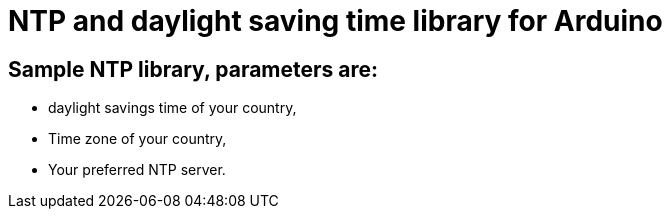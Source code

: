 NTP and daylight saving time library for Arduino
================================================

Sample NTP library, parameters are:
-----------------------------------
- daylight savings time of your country,
- Time zone of your country,
- Your preferred NTP server.

